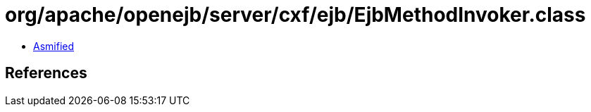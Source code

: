 = org/apache/openejb/server/cxf/ejb/EjbMethodInvoker.class

 - link:EjbMethodInvoker-asmified.java[Asmified]

== References

